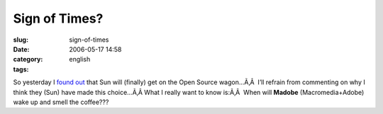 Sign of Times?
##############
:slug: sign-of-times
:date: 2006-05-17 14:58
:category:
:tags: english

So yesterday I `found
out <http://www.itweek.co.uk/vnunet/news/2156209/sun-support-ubuntu-linux>`__
that Sun will (finally) get on the Open Source wagon…Ã‚Â  I’ll refrain
from commenting on why I think they (Sun) have made this choice…Ã‚Â 
What I really want to know is:Ã‚Â  When will **Madobe**
(Macromedia+Adobe) wake up and smell the coffee???
